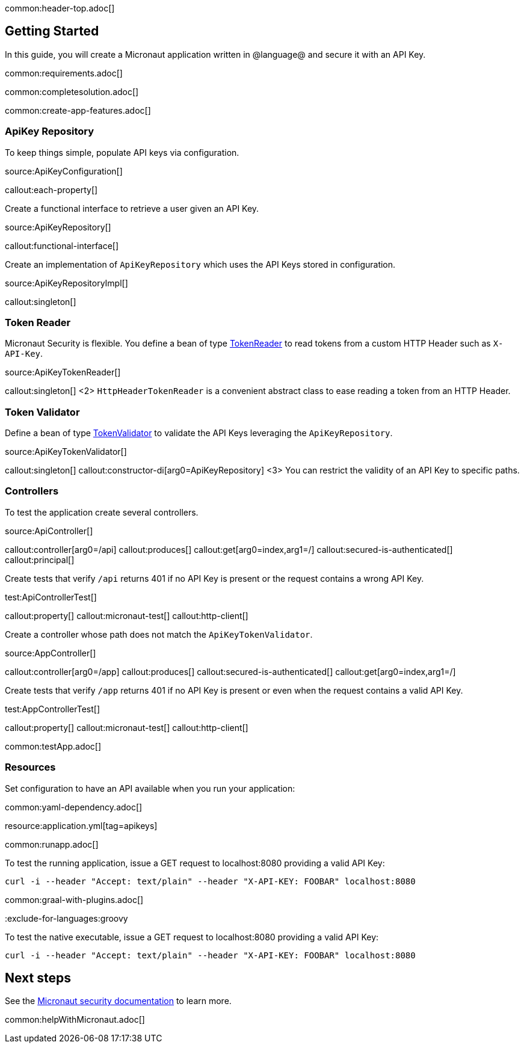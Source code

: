 common:header-top.adoc[]

== Getting Started

In this guide, you will create a Micronaut application written in @language@ and secure it with an API Key.

common:requirements.adoc[]

common:completesolution.adoc[]

common:create-app-features.adoc[]

=== ApiKey Repository

To keep things simple, populate API keys via configuration.

source:ApiKeyConfiguration[]

callout:each-property[]

Create a functional interface to retrieve a user given an API Key.

source:ApiKeyRepository[]

callout:functional-interface[]

Create an implementation of `ApiKeyRepository` which uses the API Keys stored in configuration.

source:ApiKeyRepositoryImpl[]

callout:singleton[]

=== Token Reader

Micronaut Security is flexible. You define a bean of type https://micronaut-projects.github.io/micronaut-security/latest/api/io/micronaut/security/token/reader/TokenReader.html[TokenReader] to read tokens from a custom HTTP Header such as `X-API-Key`.

source:ApiKeyTokenReader[]

callout:singleton[]
<2> `HttpHeaderTokenReader` is a convenient abstract class to ease reading a token from an HTTP Header.

=== Token Validator

Define a bean of type https://micronaut-projects.github.io/micronaut-security/latest/api/io/micronaut/security/token/validator/TokenValidator.html[TokenValidator] to validate the API Keys leveraging the `ApiKeyRepository`.

source:ApiKeyTokenValidator[]

callout:singleton[]
callout:constructor-di[arg0=ApiKeyRepository]
<3> You can restrict the validity of an API Key to specific paths.

=== Controllers

To test the application create several controllers.

source:ApiController[]

callout:controller[arg0=/api]
callout:produces[]
callout:get[arg0=index,arg1=/]
callout:secured-is-authenticated[]
callout:principal[]

Create tests that verify `/api` returns 401 if no API Key is present or the request contains a wrong API Key.

test:ApiControllerTest[]

callout:property[]
callout:micronaut-test[]
callout:http-client[]

Create a controller whose path does not match the `ApiKeyTokenValidator`.

source:AppController[]

callout:controller[arg0=/app]
callout:produces[]
callout:secured-is-authenticated[]
callout:get[arg0=index,arg1=/]

Create tests that verify `/app` returns 401 if no API Key is present or even when the request contains a valid API Key.

test:AppControllerTest[]

callout:property[]
callout:micronaut-test[]
callout:http-client[]

common:testApp.adoc[]

=== Resources

Set configuration to have an API available when you run your application:

common:yaml-dependency.adoc[]

resource:application.yml[tag=apikeys]

common:runapp.adoc[]

To test the running application, issue a GET request to localhost:8080 providing a valid API Key:

[source,bash]
----
curl -i --header "Accept: text/plain" --header "X-API-KEY: FOOBAR" localhost:8080
----

common:graal-with-plugins.adoc[]

:exclude-for-languages:groovy


To test the native executable, issue a GET request to localhost:8080 providing a valid API Key:

[source,bash]
----
curl -i --header "Accept: text/plain" --header "X-API-KEY: FOOBAR" localhost:8080
----

:exclude-for-languages:

== Next steps

See the https://micronaut-projects.github.io/micronaut-security/latest/guide/[Micronaut security documentation] to learn more.

common:helpWithMicronaut.adoc[]